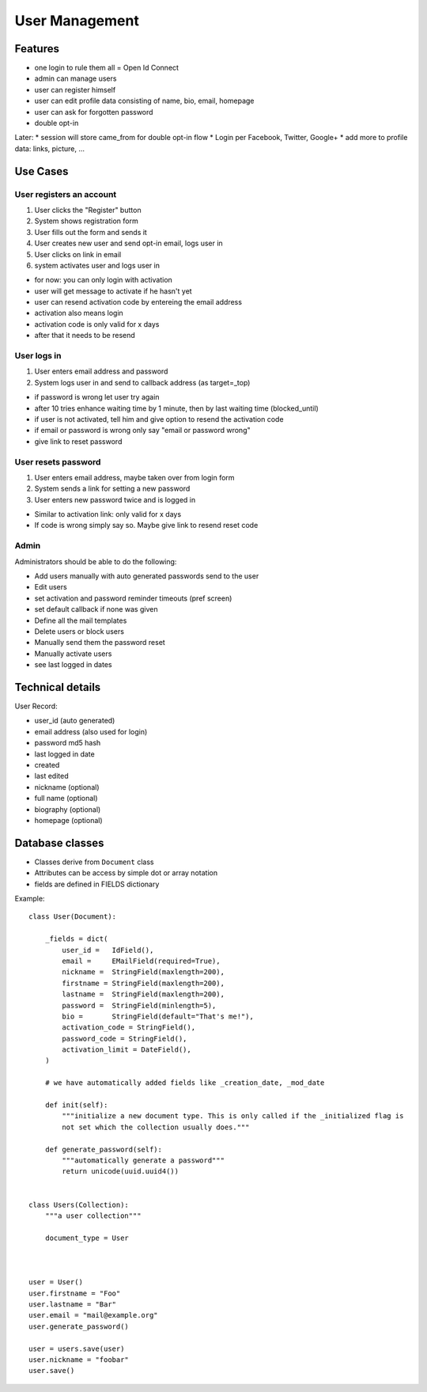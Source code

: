===============
User Management
===============

Features
--------

* one login to rule them all = Open Id Connect
* admin can manage users
* user can register himself
* user can edit profile data consisting of name, bio, email, homepage
* user can ask for forgotten password
* double opt-in

Later:
* session will store came_from for double opt-in flow
* Login per Facebook, Twitter, Google+
* add more to profile data: links, picture, ...


Use Cases
---------

User registers an account
*************************

1. User clicks the "Register" button
2. System shows registration form
3. User fills out the form and sends it
4. User creates new user and send opt-in email, logs user in
5. User clicks on link in email
6. system activates user and logs user in


- for now: you can only login with activation
- user will get message to activate if he hasn't yet
- user can resend activation code by entereing the email address
- activation also means login
- activation code is only valid for x days
- after that it needs to be resend


User logs in  
************

1. User enters email address and password
2. System logs user in and send to callback address (as target=_top)

- if password is wrong let user try again
- after 10 tries enhance waiting time by 1 minute, then by last waiting time (blocked_until)
- if user is not activated, tell him and give option to resend the activation code
- if email or password is wrong only say "email or password wrong" 
- give link to reset password


User resets password
********************

1. User enters email address, maybe taken over from login form
2. System sends a link for setting a new password
3. User enters new password twice and is logged in

- Similar to activation link: only valid for x days
- If code is wrong simply say so. Maybe give link to resend reset code


Admin
*****

Administrators should be able to do the following:

- Add users manually with auto generated passwords send to the user
- Edit users
- set activation and password reminder timeouts (pref screen)
- set default callback if none was given
- Define all the mail templates
- Delete users or block users
- Manually send them the password reset
- Manually activate users
- see last logged in dates


Technical details
-----------------

User Record:

* user_id (auto generated)
* email address (also used for login)
* password md5 hash
* last logged in date
* created
* last edited
* nickname (optional)
* full name (optional)
* biography (optional)
* homepage (optional)


Database classes
----------------

- Classes derive from ``Document`` class
- Attributes can be access by simple dot or array notation
- fields are defined in FIELDS dictionary

Example::

    class User(Document):

	_fields = dict(
	    user_id =	IdField(),
	    email =	EMailField(required=True),
	    nickname =	StringField(maxlength=200),
	    firstname =	StringField(maxlength=200),
	    lastname =	StringField(maxlength=200),
	    password =	StringField(minlength=5),
	    bio =	StringField(default="That's me!"),
	    activation_code = StringField(),
	    password_code = StringField(),
	    activation_limit = DateField(),
	)

	# we have automatically added fields like _creation_date, _mod_date

	def init(self):
	    """initialize a new document type. This is only called if the _initialized flag is 
	    not set which the collection usually does."""

	def generate_password(self):
	    """automatically generate a password"""
	    return unicode(uuid.uuid4())


    class Users(Collection):
	"""a user collection"""

	document_type = User 



    user = User()
    user.firstname = "Foo"
    user.lastname = "Bar"
    user.email = "mail@example.org"
    user.generate_password()

    user = users.save(user)
    user.nickname = "foobar"
    user.save()









